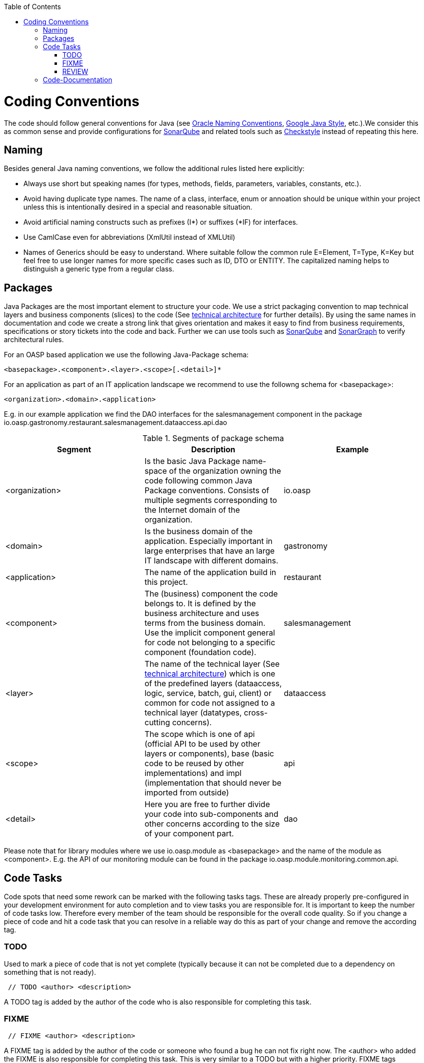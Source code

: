 :toc:
toc::[]

= Coding Conventions

The code should follow general conventions for Java (see http://www.oracle.com/technetwork/java/namingconventions-139351.html[Oracle Naming Conventions], http://google-styleguide.googlecode.com/svn/trunk/javaguide.html[Google Java Style], etc.).We consider this as common sense and provide configurations for http://www.sonarqube.org/[SonarQube] and related tools such as http://checkstyle.sourceforge.net/[Checkstyle] instead of repeating this here.

== Naming
Besides general Java naming conventions, we follow the additional rules listed here explicitly:

* Always use short but speaking names (for types, methods, fields, parameters, variables, constants, etc.).
* Avoid having duplicate type names. The name of a class, interface, enum or annoation should be unique within your project unless this is intentionally desired in a special and reasonable situation.
* Avoid artificial naming constructs such as prefixes (+I*+) or suffixes (+*IF+) for interfaces.
* Use CamlCase even for abbreviations (+XmlUtil+ instead of [line-through]+XMLUtil+)
* Names of Generics should be easy to understand. Where suitable follow the common rule +E=Element+, +T=Type+, +K=Key+ but feel free to use longer names for more specific cases such as +ID+, +DTO+ or +ENTITY+. The capitalized naming helps to distinguish a generic type from a regular class.

== Packages
Java Packages are the most important element to structure your code. We use a strict packaging convention to map technical layers and business components (slices) to the code (See link:architecture#technical-architecture[technical architecture] for further details). By using the same names in documentation and code we create a strong link that gives orientation and makes it easy to find from business requirements, specifications or story tickets into the code and back. Further we can use tools such as http://www.sonarqube.org/[SonarQube] and http://www.hello2morrow.com/products/sonargraph[SonarGraph] to verify architectural rules.

For an OASP based application we use the following Java-Package schema:
[source]
<basepackage>.<component>.<layer>.<scope>[.<detail>]*

For an application as part of an IT application landscape we recommend to use the followng schema for +<basepackage>+:
[source]
<organization>.<domain>.<application>

E.g. in our example application we find the DAO interfaces for the +salesmanagement+ component in the package +io.oasp.gastronomy.restaurant.salesmanagement.dataaccess.api.dao+

.Segments of package schema
[options="header"]
|=============================================
|*Segment*      | *Description* | *Example*
|<organization>|Is the basic Java Package name-space of the organization owning the code following common Java Package conventions. Consists of multiple segments corresponding to the Internet domain of the organization. |+io.oasp+
| <domain> | Is the business domain of the application. Especially important in large enterprises that have an large IT landscape with different domains. | +gastronomy+
| <application> | The name of the application build in this project. | +restaurant+
| <component> | The (business) component the code belongs to. It is defined by the business architecture and uses terms from the business domain. Use the implicit component +general+ for code not belonging to a specific component (foundation code).| +salesmanagement+
| <layer> | The name of the technical layer (See link:architecture[technical architecture]) which is one of the predefined layers (+dataaccess+, +logic+, +service+, +batch+, +gui+, +client+) or +common+ for code not assigned to a technical layer (datatypes, cross-cutting concerns). | +dataaccess+
| <scope> | The scope which is one of +api+ (official API to be used by other layers or components), +base+ (basic code to be reused by other implementations) and +impl+ (implementation that should never be imported from outside) | +api+
| <detail> | Here you are free to further divide your code into sub-components and other concerns according to the size of your component part. | +dao+
|=============================================
Please note that for library modules where we use +io.oasp.module+ as +<basepackage>+ and the name of the module as +<component>+. E.g. the API of our +monitoring+ module can be found in the package +io.oasp.module.monitoring.common.api+.

== Code Tasks
Code spots that need some rework can be marked with the following tasks tags. These are already properly pre-configured in your development environment for auto completion and to view tasks you are responsible for. It is important to keep the number of code tasks low. Therefore every member of the team should be responsible for the overall code quality. So if you change a piece of code and hit a code task that you can resolve in a reliable way do this as part of your change and remove the according tag.

=== TODO
Used to mark a piece of code that is not yet complete (typically because it can not be completed due to a dependency on something that is not ready).

[source,java]
 // TODO <author> <description>

A TODO tag is added by the author of the code who is also responsible for completing this task.

=== FIXME
[source,java]
 // FIXME <author> <description>

A FIXME tag is added by the author of the code or someone who found a bug he can not fix right now. The <author> who added the FIXME is also responsible for completing this task. This is very similar to a TODO but with a higher priority. FIXME tags indicate problems that should be resolved before a release is completed while TODO tags might have to stay for a longer time.

=== REVIEW
[source,java]
 // REVIEW <responsible> (<reviewer>) <description>

A REVIEW tag is added by a reviewer during a code review. Here the original author of the code is responsible to resolve the REVIEW tag and the reviewer is assigning this task to him. This is important for feedback and learning and has to be aligned with a review "process" where people talk to each other and get into discussion. In smaller or local teams a peer-review is preferable but this does not scale for large or even distributed teams.

== Code-Documentation
As a general goal the code should be easy to read and understand. Besides clear naming the documentation is important. We follow these rules:

* APIs (especially component interfaces) are properly documented with JavaDoc.
* JavaDoc shall provide actual value - we do not write JavaDoc to satisfy tools such as checkstyle but to express information not already available in the signature.
* We make use of +{@link}+ tags in JavaDoc to make it more expressive.
* JavaDoc of APIs describes how to use the type or method and not how the implementation internally works.
* To document implementation details, we use code comments (e.g. +// we have to flush explicitly to ensure version is up-to-date+). This is only needed for complex logic.
